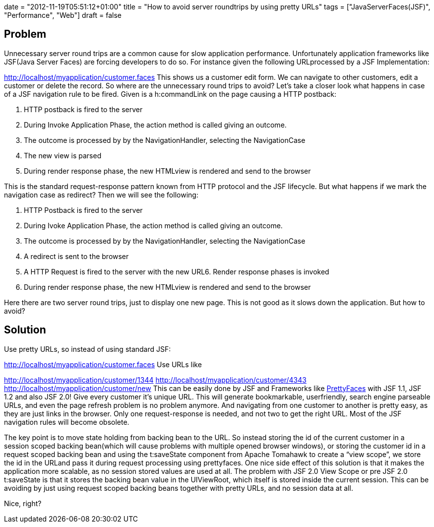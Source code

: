 +++
date = "2012-11-19T05:51:12+01:00"
title = "How to avoid server roundtrips by using pretty URLs"
tags = ["JavaServerFaces(JSF)", "Performance", "Web"]
draft = false
+++

== Problem
Unnecessary server round trips are a common cause for slow application performance. Unfortunately application frameworks like JSF(Java Server Faces) are forcing developers to do so. For instance given the following URLprocessed by a JSF Implementation:

http://localhost/myapplication/customer.faces[http://localhost/myapplication/customer.faces] This shows us a customer edit form. We can navigate to other customers, edit a customer or delete the record. So where are the unnecessary round trips to avoid? Let's take a closer look what happens in case of a JSF navigation rule to be fired. Given is a h:commandLink on the page causing a HTTP postback:

1. HTTP postback is fired to the server

2. During Invoke Application Phase, the action method is called giving an outcome.

3. The outcome is processed by by the NavigationHandler, selecting the NavigationCase

4. The new view is parsed

5. During render response phase, the new HTMLview is rendered and send to the browser

This is the standard request-response pattern known from HTTP protocol and the JSF lifecycle. But what happens if we mark the navigation case as redirect? Then we will see the following:

1. HTTP Postback is fired to the server

2. During Ivoke Application Phase, the action method is called giving an outcome.

3. The outcome is processed by by the NavigationHandler, selecting the NavigationCase

4. A redirect is sent to the browser

5. A HTTP Request is fired to the server with the new URL6. Render response phases is invoked

6. During render response phase, the new HTMLview is rendered and send to the browser

Here there are two server round trips, just to display one new page. This is not good as it slows down the application. But how to avoid?

== Solution
Use pretty URLs, so instead of using standard JSF:

http://localhost/myapplication/customer.faces[http://localhost/myapplication/customer.faces] Use URLs like

http://localhost/myapplication/customer/1344[http://localhost/myapplication/customer/1344] http://localhost/myapplication/customer/4343[http://localhost/myapplication/customer/4343] http://localhost/myapplication/customer/new[http://localhost/myapplication/customer/new] This can be easily done by JSF and Frameworks like http://ocpsoft.org/prettyfaces/[PrettyFaces] with JSF 1.1, JSF 1.2 and also JSF 2.0! Give every customer it's unique URL. This will generate bookmarkable, userfriendly, search engine parseable URLs, and even the page refresh problem is no problem anymore. And navigating from one customer to another is pretty easy, as they are just links in the browser. Only one request-response is needed, and not two to get the right URL. Most of the JSF navigation rules will become obsolete.

The key point is to move state holding from backing bean to the URL. So instead storing the id of the current customer in a session scoped backing bean(which will cause problems with multiple opened browser windows), or storing the customer id in a request scoped backing bean and using the t:saveState component from Apache Tomahawk to create a “view scope”, we store the id in the URLand pass it during request processing using prettyfaces. One nice side effect of this solution is that it makes the application more scalable, as no session stored values are used at all. The problem with JSF 2.0 View Scope or pre JSF 2.0 t:saveState is that it stores the backing bean value in the UIViewRoot, which itself is stored inside the current session. This can be avoiding by just using request scoped backing beans together with pretty URLs, and no session data at all.

Nice, right?

